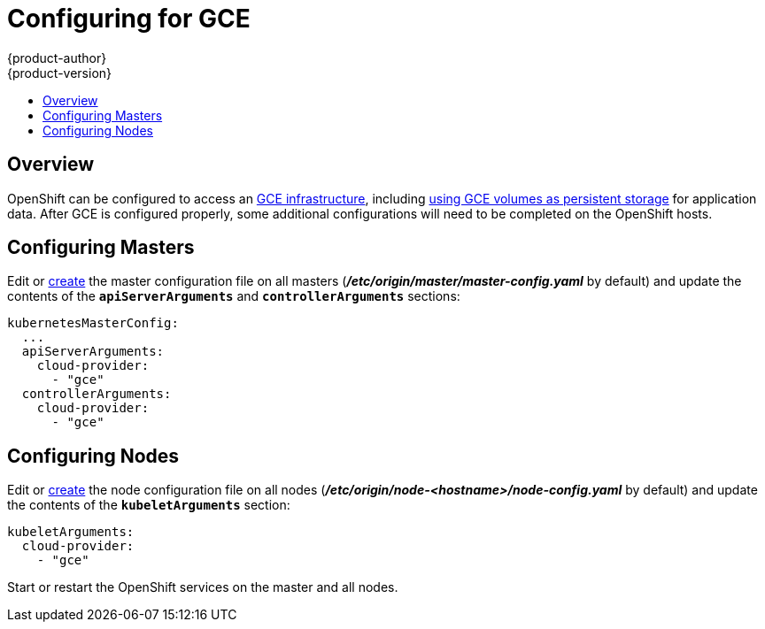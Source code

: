 = Configuring for GCE
{product-author}
{product-version}
:data-uri:
:icons:
:experimental:
:toc: macro
:toc-title:

toc::[]

== Overview
OpenShift can be configured to access an link:https://cloud.google.com/compute/docs/disks/[GCE infrastructure], 
including link:persistent_storage/persistent_storage_gce.html[using GCE volumes as persistent storage] for application data.
After GCE is configured properly, some additional configurations will need to be completed on the OpenShift hosts.




== Configuring Masters

Edit or
link:master_node_configuration.html#creating-new-configuration-files[create] the
master configuration file on all masters
(*_/etc/origin/master/master-config.yaml_* by default) and update the
contents of the `*apiServerArguments*` and `*controllerArguments*` sections:

====
[source,yaml]
----
kubernetesMasterConfig:
  ...
  apiServerArguments:
    cloud-provider:
      - "gce"
  controllerArguments:
    cloud-provider:
      - "gce"

----
====

== Configuring Nodes

Edit or
link:master_node_configuration.html#creating-new-configuration-files[create] the
node configuration file on all nodes
(*_/etc/origin/node-<hostname>/node-config.yaml_* by default) and update the
contents of the `*kubeletArguments*` section:

====
[source,yaml]
----
kubeletArguments:
  cloud-provider:
    - "gce"

----
====



Start or restart the OpenShift services on the master and all nodes.

